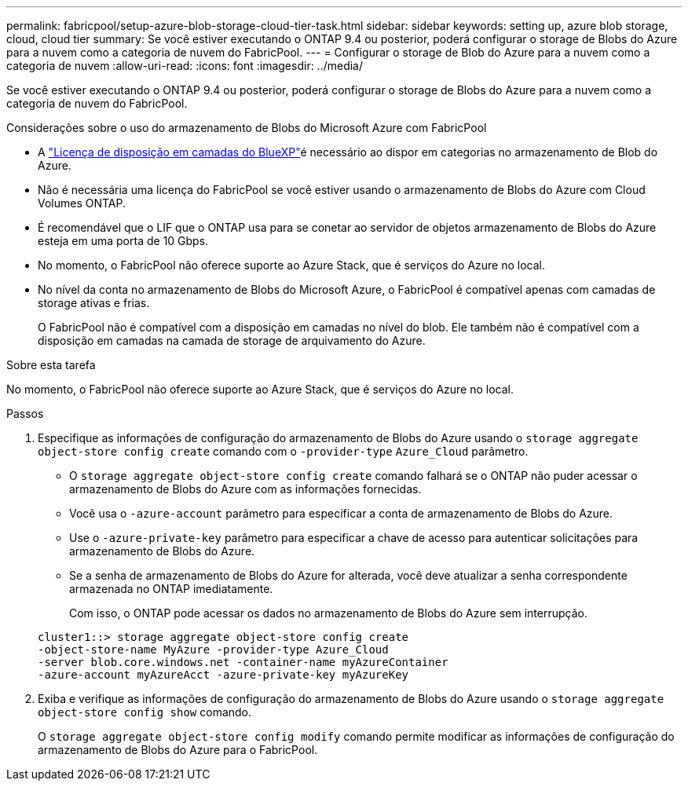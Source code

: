 ---
permalink: fabricpool/setup-azure-blob-storage-cloud-tier-task.html 
sidebar: sidebar 
keywords: setting up, azure blob storage, cloud, cloud tier 
summary: Se você estiver executando o ONTAP 9.4 ou posterior, poderá configurar o storage de Blobs do Azure para a nuvem como a categoria de nuvem do FabricPool. 
---
= Configurar o storage de Blob do Azure para a nuvem como a categoria de nuvem
:allow-uri-read: 
:icons: font
:imagesdir: ../media/


[role="lead"]
Se você estiver executando o ONTAP 9.4 ou posterior, poderá configurar o storage de Blobs do Azure para a nuvem como a categoria de nuvem do FabricPool.

.Considerações sobre o uso do armazenamento de Blobs do Microsoft Azure com FabricPool
* A link:https://bluexp.netapp.com/cloud-tiering["Licença de disposição em camadas do BlueXP"]é necessário ao dispor em categorias no armazenamento de Blob do Azure.
* Não é necessária uma licença do FabricPool se você estiver usando o armazenamento de Blobs do Azure com Cloud Volumes ONTAP.
* É recomendável que o LIF que o ONTAP usa para se conetar ao servidor de objetos armazenamento de Blobs do Azure esteja em uma porta de 10 Gbps.
* No momento, o FabricPool não oferece suporte ao Azure Stack, que é serviços do Azure no local.
* No nível da conta no armazenamento de Blobs do Microsoft Azure, o FabricPool é compatível apenas com camadas de storage ativas e frias.
+
O FabricPool não é compatível com a disposição em camadas no nível do blob. Ele também não é compatível com a disposição em camadas na camada de storage de arquivamento do Azure.



.Sobre esta tarefa
No momento, o FabricPool não oferece suporte ao Azure Stack, que é serviços do Azure no local.

.Passos
. Especifique as informações de configuração do armazenamento de Blobs do Azure usando o `storage aggregate object-store config create` comando com o `-provider-type` `Azure_Cloud` parâmetro.
+
** O `storage aggregate object-store config create` comando falhará se o ONTAP não puder acessar o armazenamento de Blobs do Azure com as informações fornecidas.
** Você usa o `-azure-account` parâmetro para especificar a conta de armazenamento de Blobs do Azure.
** Use o `-azure-private-key` parâmetro para especificar a chave de acesso para autenticar solicitações para armazenamento de Blobs do Azure.
** Se a senha de armazenamento de Blobs do Azure for alterada, você deve atualizar a senha correspondente armazenada no ONTAP imediatamente.
+
Com isso, o ONTAP pode acessar os dados no armazenamento de Blobs do Azure sem interrupção.



+
[listing]
----
cluster1::> storage aggregate object-store config create
-object-store-name MyAzure -provider-type Azure_Cloud
-server blob.core.windows.net -container-name myAzureContainer
-azure-account myAzureAcct -azure-private-key myAzureKey
----
. Exiba e verifique as informações de configuração do armazenamento de Blobs do Azure usando o `storage aggregate object-store config show` comando.
+
O `storage aggregate object-store config modify` comando permite modificar as informações de configuração do armazenamento de Blobs do Azure para o FabricPool.


